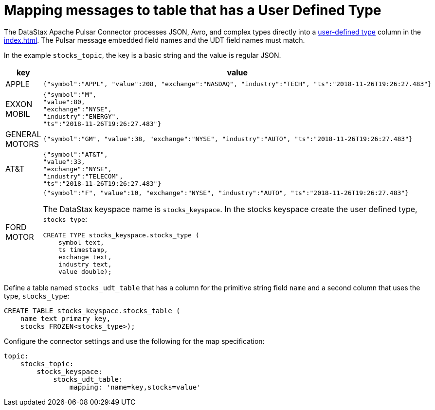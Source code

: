 = Mapping messages to table that has a User Defined Type

The DataStax Apache Pulsar Connector processes JSON, Avro, and complex types directly into a link:https://docs.datastax.com/en/dse/6.7/cql/cql/cql_using/useAlterType.html[user-defined type] column in the xref:index.adoc[].
The Pulsar message embedded field names and the UDT field names must match.

In the example `stocks_topic`, the key is a basic string and the value is regular JSON.

[cols="a,a"]
|===
|key|value

|APPLE| 
[source,no-highlight]
---- 
{"symbol":"APPL", "value":208, "exchange":"NASDAQ", "industry":"TECH", "ts":"2018-11-26T19:26:27.483"}
----

|EXXON MOBIL| 
[source,no-highlight]
----
{"symbol":"M",
"value":80,
"exchange":"NYSE",
"industry":"ENERGY",
"ts":"2018-11-26T19:26:27.483"}
----

|GENERAL MOTORS| 
[source,no-highlight]
---- 
{"symbol":"GM", "value":38, "exchange":"NYSE", "industry":"AUTO", "ts":"2018-11-26T19:26:27.483"}
----

|AT&T| 
[source,no-highlight]
----
{"symbol":"AT&T",
"value":33,
"exchange":"NYSE",
"industry":"TELECOM",
"ts":"2018-11-26T19:26:27.483"}
----

|FORD MOTOR| 
[source,no-highlight]
---- 
{"symbol":"F", "value":10, "exchange":"NYSE", "industry":"AUTO", "ts":"2018-11-26T19:26:27.483"}
----

The DataStax keyspace name is `stocks_keyspace`. In the stocks keyspace create the user defined type, `stocks_type`:

[source,language-cql]
----
CREATE TYPE stocks_keyspace.stocks_type (
    symbol text,
    ts timestamp,
    exchange text,
    industry text,
    value double);
----
|===

Define a table named `stocks_udt_table` that has a column for the primitive string field `name` and a second column that uses the type, `stocks_type`:

[source,language-cql]
----
CREATE TABLE stocks_keyspace.stocks_table (
    name text primary key,
    stocks FROZEN<stocks_type>);
----

Configure the connector settings and use the following for the map specification:

[source,language-yaml]
----
topic:
    stocks_topic:
        stocks_keyspace:
            stocks_udt_table:
                mapping: 'name=key,stocks=value'
----
